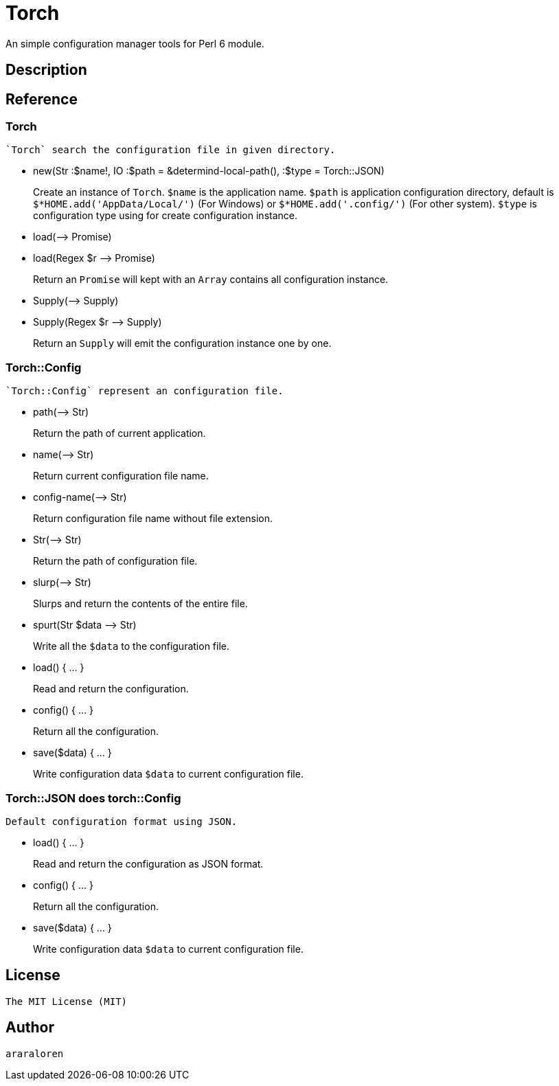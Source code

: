 
= Torch

An simple configuration manager tools for Perl 6 module.

== Description

== Reference

=== Torch

    `Torch` search the configuration file in given directory.

* new(Str :$name!, IO :$path = &determind-local-path(), :$type = Torch::JSON)
+
Create an instance of `Torch`.
`$name` is the application name.
`$path` is application configuration directory, default is `$*HOME.add('AppData/Local/')` (For Windows) or `$*HOME.add('.config/')` (For other system).
`$type` is configuration type using for create configuration instance.

* load(-\-> Promise)
* load(Regex $r -\-> Promise)
+
Return an `Promise` will kept with an `Array` contains all configuration instance.

* Supply(-\-> Supply)
* Supply(Regex $r -\-> Supply)
+
Return an `Supply` will emit the configuration instance one by one.

=== Torch::Config

    `Torch::Config` represent an configuration file.

* path(-\-> Str)
+
Return the path of current application.

* name(-\-> Str)
+
Return current configuration file name.

* config-name(-\-> Str)
+
Return configuration file name without file extension.

* Str(-\-> Str)
+
Return the path of configuration file.

* slurp(-\-> Str)
+
Slurps and return the contents of the entire file.

* spurt(Str $data -\-> Str)
+
Write all the `$data` to the configuration file.

* load() { ... }
+
Read and return the configuration.

* config() { ... }
+
Return all the configuration.

* save($data) { ... }
+
Write configuration data `$data` to current configuration file.

=== Torch::JSON does torch::Config

    Default configuration format using JSON.

* load() { ... }
+
Read and return the configuration as JSON format.

* config() { ... }
+
Return all the configuration.

* save($data) { ... }
+
Write configuration data `$data` to current configuration file.

== License

    The MIT License (MIT)

== Author

    araraloren
